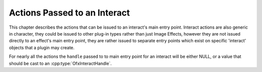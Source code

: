 .. SPDX-License-Identifier: CC-BY-4.0
.. InteractActions:

Actions Passed to an Interact
=============================

This chapter describes the actions that can be issued to an interact's
main entry point. Interact actions are also generic in character, they
could be issued to other plug-in types rather than just Image Effects,
however they are not issued directly to an effect's main entry point,
they are rather issued to separate entry points which exist on specific
'interact' objects that a plugin may create.

For nearly all the actions the ``handle`` passed to to main entry point
for an interact will be either NULL, or a value that should be cast to
an :cpp:type:`OfxInteractHandle`.

.. doxygendefine:: kOfxActionDescribeInteract

.. doxygendefine:: kOfxActionCreateInstanceInteract

.. doxygendefine:: kOfxActionDestroyInstanceInteract

.. doxygendefine:: kOfxInteractActionDraw

.. doxygendefine:: kOfxInteractActionPenMotion

.. doxygendefine:: kOfxInteractActionPenDown

.. doxygendefine:: kOfxInteractActionPenUp

.. doxygendefine:: kOfxInteractActionKeyDown

.. doxygendefine:: kOfxInteractActionKeyUp

.. doxygendefine:: kOfxInteractActionKeyRepeat

.. doxygendefine:: kOfxInteractActionGainFocus

.. doxygendefine:: kOfxInteractActionLoseFocus

